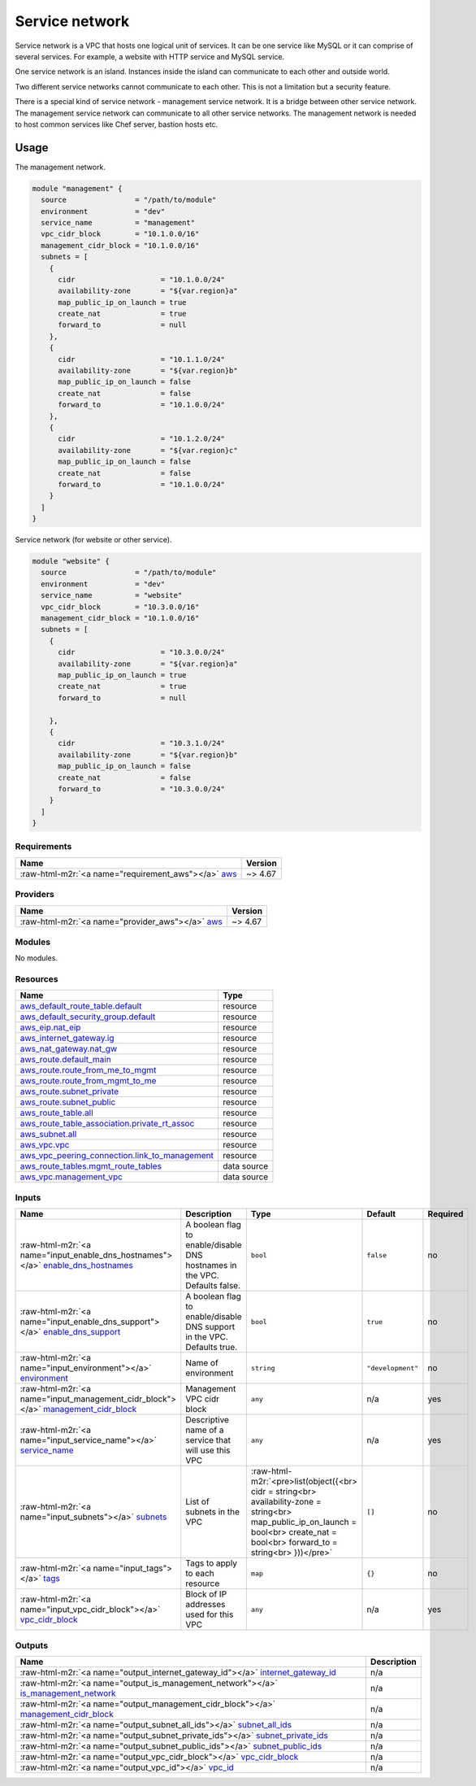 ===============
Service network
===============

.. image:: https://readthedocs.org/projects/terraform-aws-service-network/badge/?version=latest
    :target: https://terraform-aws-service-network.readthedocs.io/en/latest/?badge=latest
    :alt: Documentation Status


Service network is a VPC that hosts one logical unit of services.
It can be one service like MySQL or it can comprise of several services.
For example, a website with HTTP service and MySQL service.

One service network is an island. Instances inside the island
can communicate to each other and outside world.

Two different service networks cannot communicate to each other.
This is not a limitation but a security feature.

There is a special kind of service network - management service network.
It is a bridge between other service network.
The management service network can communicate to all other service networks.
The management network is needed to host common services like Chef server, bastion hosts etc.

Usage
=====

The management network.

.. code-block:: terraform

    module "management" {
      source                = "/path/to/module"
      environment           = "dev"
      service_name          = "management"
      vpc_cidr_block        = "10.1.0.0/16"
      management_cidr_block = "10.1.0.0/16"
      subnets = [
        {
          cidr                    = "10.1.0.0/24"
          availability-zone       = "${var.region}a"
          map_public_ip_on_launch = true
          create_nat              = true
          forward_to              = null
        },
        {
          cidr                    = "10.1.1.0/24"
          availability-zone       = "${var.region}b"
          map_public_ip_on_launch = false
          create_nat              = false
          forward_to              = "10.1.0.0/24"
        },
        {
          cidr                    = "10.1.2.0/24"
          availability-zone       = "${var.region}c"
          map_public_ip_on_launch = false
          create_nat              = false
          forward_to              = "10.1.0.0/24"
        }
      ]
    }

Service network (for website or other service).

.. code-block:: terraform

    module "website" {
      source                = "/path/to/module"
      environment           = "dev"
      service_name          = "website"
      vpc_cidr_block        = "10.3.0.0/16"
      management_cidr_block = "10.1.0.0/16"
      subnets = [
        {
          cidr                    = "10.3.0.0/24"
          availability-zone       = "${var.region}a"
          map_public_ip_on_launch = true
          create_nat              = true
          forward_to              = null

        },
        {
          cidr                    = "10.3.1.0/24"
          availability-zone       = "${var.region}b"
          map_public_ip_on_launch = false
          create_nat              = false
          forward_to              = "10.3.0.0/24"
        }
      ]
    }

.. role:: raw-html-m2r(raw)
   :format: html


Requirements
------------

.. list-table::
   :header-rows: 1

   * - Name
     - Version
   * - :raw-html-m2r:`<a name="requirement_aws"></a>` `aws <#requirement\_aws>`_
     - ~> 4.67


Providers
---------

.. list-table::
   :header-rows: 1

   * - Name
     - Version
   * - :raw-html-m2r:`<a name="provider_aws"></a>` `aws <#provider\_aws>`_
     - ~> 4.67


Modules
-------

No modules.

Resources
---------

.. list-table::
   :header-rows: 1

   * - Name
     - Type
   * - `aws_default_route_table.default <https://registry.terraform.io/providers/hashicorp/aws/latest/docs/resources/default_route_table>`_
     - resource
   * - `aws_default_security_group.default <https://registry.terraform.io/providers/hashicorp/aws/latest/docs/resources/default_security_group>`_
     - resource
   * - `aws_eip.nat_eip <https://registry.terraform.io/providers/hashicorp/aws/latest/docs/resources/eip>`_
     - resource
   * - `aws_internet_gateway.ig <https://registry.terraform.io/providers/hashicorp/aws/latest/docs/resources/internet_gateway>`_
     - resource
   * - `aws_nat_gateway.nat_gw <https://registry.terraform.io/providers/hashicorp/aws/latest/docs/resources/nat_gateway>`_
     - resource
   * - `aws_route.default_main <https://registry.terraform.io/providers/hashicorp/aws/latest/docs/resources/route>`_
     - resource
   * - `aws_route.route_from_me_to_mgmt <https://registry.terraform.io/providers/hashicorp/aws/latest/docs/resources/route>`_
     - resource
   * - `aws_route.route_from_mgmt_to_me <https://registry.terraform.io/providers/hashicorp/aws/latest/docs/resources/route>`_
     - resource
   * - `aws_route.subnet_private <https://registry.terraform.io/providers/hashicorp/aws/latest/docs/resources/route>`_
     - resource
   * - `aws_route.subnet_public <https://registry.terraform.io/providers/hashicorp/aws/latest/docs/resources/route>`_
     - resource
   * - `aws_route_table.all <https://registry.terraform.io/providers/hashicorp/aws/latest/docs/resources/route_table>`_
     - resource
   * - `aws_route_table_association.private_rt_assoc <https://registry.terraform.io/providers/hashicorp/aws/latest/docs/resources/route_table_association>`_
     - resource
   * - `aws_subnet.all <https://registry.terraform.io/providers/hashicorp/aws/latest/docs/resources/subnet>`_
     - resource
   * - `aws_vpc.vpc <https://registry.terraform.io/providers/hashicorp/aws/latest/docs/resources/vpc>`_
     - resource
   * - `aws_vpc_peering_connection.link_to_management <https://registry.terraform.io/providers/hashicorp/aws/latest/docs/resources/vpc_peering_connection>`_
     - resource
   * - `aws_route_tables.mgmt_route_tables <https://registry.terraform.io/providers/hashicorp/aws/latest/docs/data-sources/route_tables>`_
     - data source
   * - `aws_vpc.management_vpc <https://registry.terraform.io/providers/hashicorp/aws/latest/docs/data-sources/vpc>`_
     - data source


Inputs
------

.. list-table::
   :header-rows: 1

   * - Name
     - Description
     - Type
     - Default
     - Required
   * - :raw-html-m2r:`<a name="input_enable_dns_hostnames"></a>` `enable_dns_hostnames <#input\_enable\_dns\_hostnames>`_
     - A boolean flag to enable/disable DNS hostnames in the VPC. Defaults false.
     - ``bool``
     - ``false``
     - no
   * - :raw-html-m2r:`<a name="input_enable_dns_support"></a>` `enable_dns_support <#input\_enable\_dns\_support>`_
     - A boolean flag to enable/disable DNS support in the VPC. Defaults true.
     - ``bool``
     - ``true``
     - no
   * - :raw-html-m2r:`<a name="input_environment"></a>` `environment <#input\_environment>`_
     - Name of environment
     - ``string``
     - ``"development"``
     - no
   * - :raw-html-m2r:`<a name="input_management_cidr_block"></a>` `management_cidr_block <#input\_management\_cidr\_block>`_
     - Management VPC cidr block
     - ``any``
     - n/a
     - yes
   * - :raw-html-m2r:`<a name="input_service_name"></a>` `service_name <#input\_service\_name>`_
     - Descriptive name of a service that will use this VPC
     - ``any``
     - n/a
     - yes
   * - :raw-html-m2r:`<a name="input_subnets"></a>` `subnets <#input\_subnets>`_
     - List of subnets in the VPC
     - :raw-html-m2r:`<pre>list(object({<br>    cidr                    = string<br>    availability-zone       = string<br>    map_public_ip_on_launch = bool<br>    create_nat              = bool<br>    forward_to              = string<br>  }))</pre>`
     - ``[]``
     - no
   * - :raw-html-m2r:`<a name="input_tags"></a>` `tags <#input\_tags>`_
     - Tags to apply to each resource
     - ``map``
     - ``{}``
     - no
   * - :raw-html-m2r:`<a name="input_vpc_cidr_block"></a>` `vpc_cidr_block <#input\_vpc\_cidr\_block>`_
     - Block of IP addresses used for this VPC
     - ``any``
     - n/a
     - yes


Outputs
-------

.. list-table::
   :header-rows: 1

   * - Name
     - Description
   * - :raw-html-m2r:`<a name="output_internet_gateway_id"></a>` `internet_gateway_id <#output\_internet\_gateway\_id>`_
     - n/a
   * - :raw-html-m2r:`<a name="output_is_management_network"></a>` `is_management_network <#output\_is\_management\_network>`_
     - n/a
   * - :raw-html-m2r:`<a name="output_management_cidr_block"></a>` `management_cidr_block <#output\_management\_cidr\_block>`_
     - n/a
   * - :raw-html-m2r:`<a name="output_subnet_all_ids"></a>` `subnet_all_ids <#output\_subnet\_all\_ids>`_
     - n/a
   * - :raw-html-m2r:`<a name="output_subnet_private_ids"></a>` `subnet_private_ids <#output\_subnet\_private\_ids>`_
     - n/a
   * - :raw-html-m2r:`<a name="output_subnet_public_ids"></a>` `subnet_public_ids <#output\_subnet\_public\_ids>`_
     - n/a
   * - :raw-html-m2r:`<a name="output_vpc_cidr_block"></a>` `vpc_cidr_block <#output\_vpc\_cidr\_block>`_
     - n/a
   * - :raw-html-m2r:`<a name="output_vpc_id"></a>` `vpc_id <#output\_vpc\_id>`_
     - n/a

